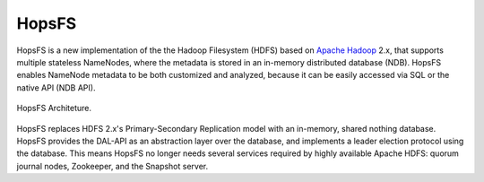 ===========================
HopsFS
===========================


HopsFS is a new implementation of the the Hadoop Filesystem (HDFS) based on `Apache Hadoop`_ 2.x, that supports multiple stateless NameNodes, where the metadata is stored in an in-memory distributed database (NDB). HopsFS enables NameNode metadata to be both customized and analyzed, because it can be easily accessed via SQL or the native API (NDB API).

.. figure:: ../imgs/hopsfs-arch.png
   :alt: HopsFS Architecture
   :scale: 100
   :figclass: align-center

   HopsFS Architeture.

HopsFS replaces HDFS 2.x's Primary-Secondary Replication model with an in-memory, shared nothing database. HopsFS provides the DAL-API as an abstraction layer over the database, and implements a leader election protocol using the database. This means HopsFS no longer needs several services required by highly available Apache HDFS: quorum journal nodes, Zookeeper, and the Snapshot server.

.. _Apache Hadoop: http://hadoop.apache.org/releases.html
